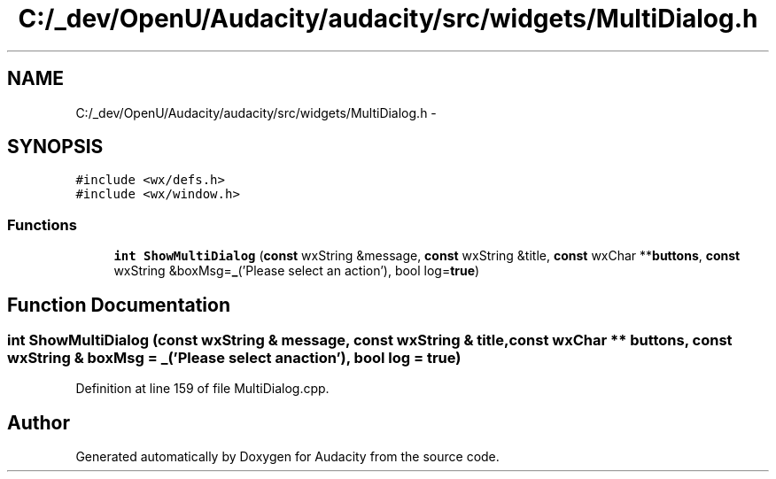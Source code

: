 .TH "C:/_dev/OpenU/Audacity/audacity/src/widgets/MultiDialog.h" 3 "Thu Apr 28 2016" "Audacity" \" -*- nroff -*-
.ad l
.nh
.SH NAME
C:/_dev/OpenU/Audacity/audacity/src/widgets/MultiDialog.h \- 
.SH SYNOPSIS
.br
.PP
\fC#include <wx/defs\&.h>\fP
.br
\fC#include <wx/window\&.h>\fP
.br

.SS "Functions"

.in +1c
.ti -1c
.RI "\fBint\fP \fBShowMultiDialog\fP (\fBconst\fP wxString &message, \fBconst\fP wxString &title, \fBconst\fP wxChar **\fBbuttons\fP, \fBconst\fP wxString &boxMsg=\fB_\fP('Please select an action'), bool log=\fBtrue\fP)"
.br
.in -1c
.SH "Function Documentation"
.PP 
.SS "\fBint\fP ShowMultiDialog (\fBconst\fP wxString & message, \fBconst\fP wxString & title, \fBconst\fP wxChar ** buttons, \fBconst\fP wxString & boxMsg = \fC\fB_\fP('Please select an action')\fP, \fBbool\fP log = \fC\fBtrue\fP\fP)"

.PP
Definition at line 159 of file MultiDialog\&.cpp\&.
.SH "Author"
.PP 
Generated automatically by Doxygen for Audacity from the source code\&.
